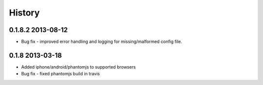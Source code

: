 .. :changelog:

History
-------

0.1.8.2 2013-08-12
==================

* Bug fix 
  - improved error handling and logging for missing/malformed config file.

0.1.8 2013-03-18
================ 

* Added iphone/android/phantomjs to supported browsers 
* Bug fix 
  - fixed phantomjs build in travis



